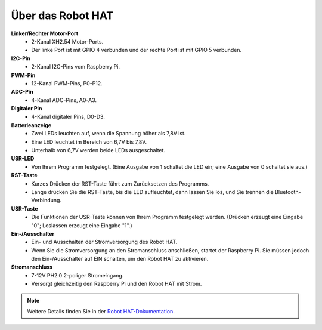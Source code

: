 Über das Robot HAT
========================

.. image:: img/robot_hat_no_bluetooth.png

**Linker/Rechter Motor-Port**
    * 2-Kanal XH2.54 Motor-Ports.
    * Der linke Port ist mit GPIO 4 verbunden und der rechte Port ist mit GPIO 5 verbunden.

**I2C-Pin**
    * 2-Kanal I2C-Pins vom Raspberry Pi.

**PWM-Pin**
    * 12-Kanal PWM-Pins, P0-P12.

**ADC-Pin**
    * 4-Kanal ADC-Pins, A0-A3.

**Digitaler Pin**
    * 4-Kanal digitaler Pins, D0-D3.

**Batterieanzeige**
    * Zwei LEDs leuchten auf, wenn die Spannung höher als 7,8V ist.
    * Eine LED leuchtet im Bereich von 6,7V bis 7,8V.
    * Unterhalb von 6,7V werden beide LEDs ausgeschaltet.

**USR-LED**
    * Von Ihrem Programm festgelegt. (Eine Ausgabe von 1 schaltet die LED ein; eine Ausgabe von 0 schaltet sie aus.)

**RST-Taste**
    * Kurzes Drücken der RST-Taste führt zum Zurücksetzen des Programms.
    * Lange drücken Sie die RST-Taste, bis die LED aufleuchtet, dann lassen Sie los, und Sie trennen die Bluetooth-Verbindung.

**USR-Taste**
    * Die Funktionen der USR-Taste können von Ihrem Programm festgelegt werden. (Drücken erzeugt eine Eingabe "0"; Loslassen erzeugt eine Eingabe "1".)

**Ein-/Ausschalter**
    * Ein- und Ausschalten der Stromversorgung des Robot HAT.
    * Wenn Sie die Stromversorgung an den Stromanschluss anschließen, startet der Raspberry Pi. Sie müssen jedoch den Ein-/Ausschalter auf EIN schalten, um den Robot HAT zu aktivieren.

**Stromanschluss**
    * 7-12V PH2.0 2-poliger Stromeingang.
    * Versorgt gleichzeitig den Raspberry Pi und den Robot HAT mit Strom.

.. note::
    Weitere Details finden Sie in der `Robot HAT-Dokumentation <https://robot-hat.readthedocs.io/en/latest/index.html>`_.